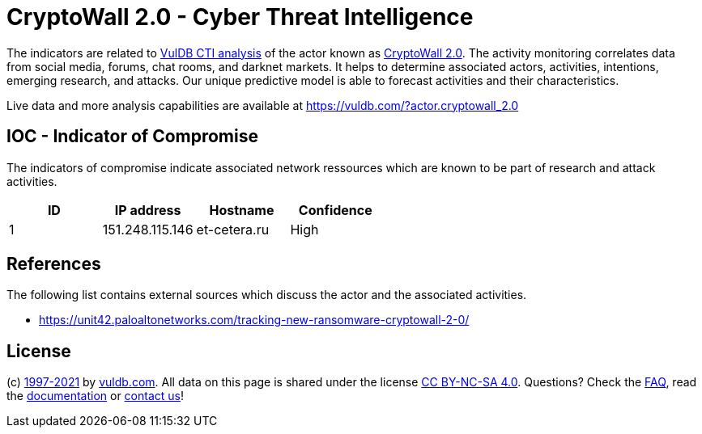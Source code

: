 = CryptoWall 2.0 - Cyber Threat Intelligence

The indicators are related to https://vuldb.com/?doc.cti[VulDB CTI analysis] of the actor known as https://vuldb.com/?actor.cryptowall_2.0[CryptoWall 2.0]. The activity monitoring correlates data from social media, forums, chat rooms, and darknet markets. It helps to determine associated actors, activities, intentions, emerging research, and attacks. Our unique predictive model is able to forecast activities and their characteristics.

Live data and more analysis capabilities are available at https://vuldb.com/?actor.cryptowall_2.0

== IOC - Indicator of Compromise

The indicators of compromise indicate associated network ressources which are known to be part of research and attack activities.

[options="header"]
|========================================
|ID|IP address|Hostname|Confidence
|1|151.248.115.146|et-cetera.ru|High
|========================================

== References

The following list contains external sources which discuss the actor and the associated activities.

* https://unit42.paloaltonetworks.com/tracking-new-ransomware-cryptowall-2-0/

== License

(c) https://vuldb.com/?doc.changelog[1997-2021] by https://vuldb.com/?doc.about[vuldb.com]. All data on this page is shared under the license https://creativecommons.org/licenses/by-nc-sa/4.0/[CC BY-NC-SA 4.0]. Questions? Check the https://vuldb.com/?doc.faq[FAQ], read the https://vuldb.com/?doc[documentation] or https://vuldb.com/?contact[contact us]!
